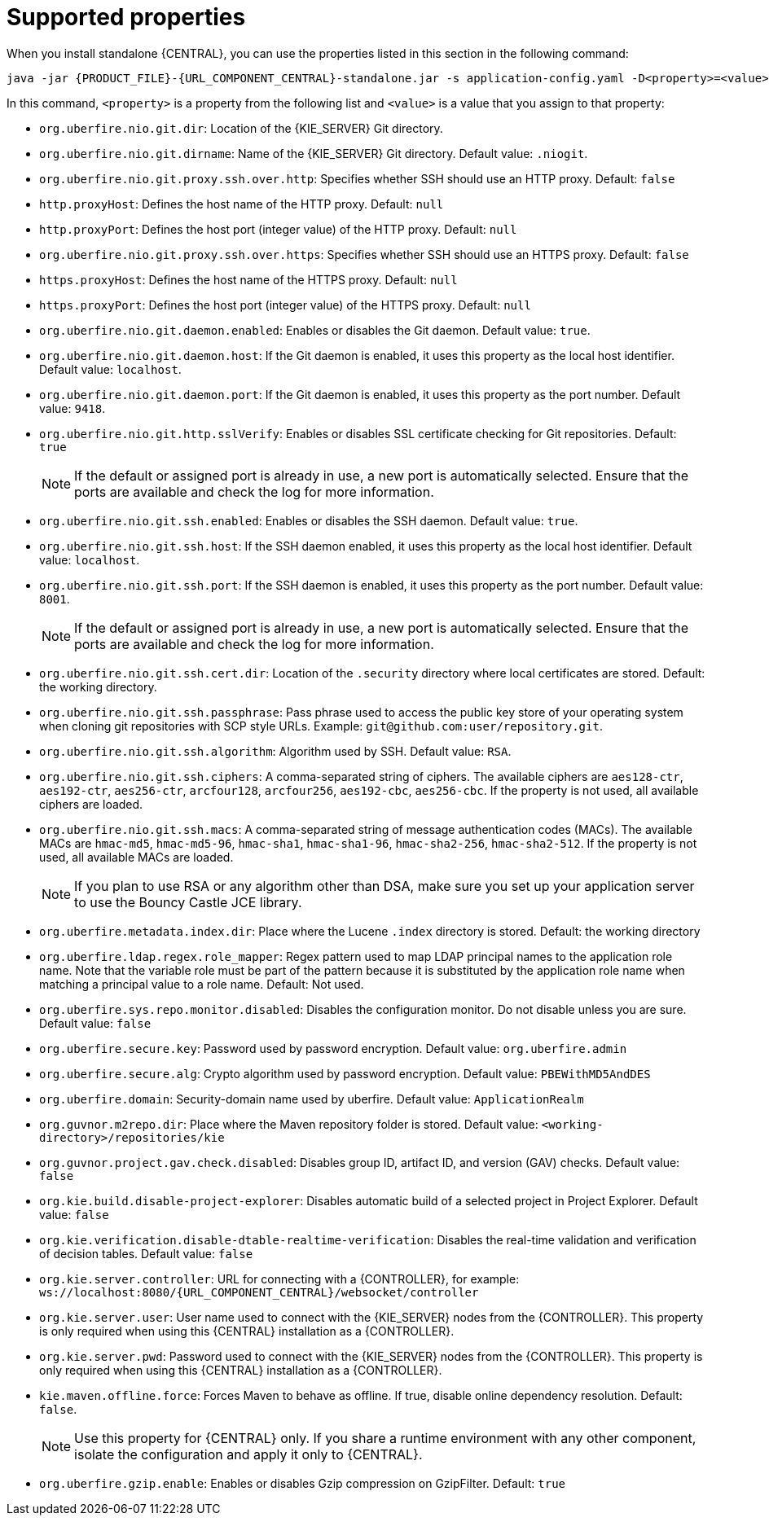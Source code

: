 [id='run-standalone-properties-con']
= Supported properties

When you install standalone {CENTRAL}, you can use the properties listed in this section in the following command:
[source,subs="attributes+"]
----
java -jar {PRODUCT_FILE}-{URL_COMPONENT_CENTRAL}-standalone.jar -s application-config.yaml -D<property>=<value> -D<property>=<value>
----
In this command, `<property>` is a property from the following list and `<value>` is a value that you assign to that property:

* `org.uberfire.nio.git.dir`: Location of the {KIE_SERVER} Git directory.
* `org.uberfire.nio.git.dirname`: Name of the {KIE_SERVER} Git directory. Default value: `.niogit`.
* `org.uberfire.nio.git.proxy.ssh.over.http`: Specifies whether SSH should use an HTTP proxy. Default: `false`
* `http.proxyHost`: Defines the host name of the HTTP proxy. Default: `null`
* `http.proxyPort`: Defines the host port (integer value) of the HTTP proxy. Default: `null`
* `org.uberfire.nio.git.proxy.ssh.over.https`: Specifies whether SSH should use an HTTPS proxy. Default: `false`
* `https.proxyHost`: Defines the host name of the HTTPS proxy. Default: `null`
* `https.proxyPort`: Defines the host port (integer value) of the HTTPS proxy. Default: `null`
* `org.uberfire.nio.git.daemon.enabled`: Enables or disables the Git daemon. Default value: `true`.
* `org.uberfire.nio.git.daemon.host`: If the Git daemon is enabled, it uses this property as the local host identifier. Default value: `localhost`.
* `org.uberfire.nio.git.daemon.port`: If the Git daemon is enabled, it uses this property as the port number. Default value: `9418`.
* `org.uberfire.nio.git.http.sslVerify`: Enables or disables SSL certificate checking for Git repositories. Default: `true`
+
[NOTE]
====
If the default or assigned port is already in use, a new port is automatically selected. Ensure that the ports are available and check the log for more information.
====
* `org.uberfire.nio.git.ssh.enabled`: Enables or disables the SSH daemon. Default value: `true`.
* `org.uberfire.nio.git.ssh.host`: If the SSH daemon enabled, it uses this property as the local host identifier. Default value: `localhost`.
* `org.uberfire.nio.git.ssh.port`: If the SSH daemon is enabled, it uses this property as the port number. Default value: `8001`.
+
[NOTE]
====
If the default or assigned port is already in use, a new port is automatically selected. Ensure that the ports are available and check the log for more information.
====
* `org.uberfire.nio.git.ssh.cert.dir`: Location of the `.security` directory where local certificates are stored. Default: the working directory.
* `org.uberfire.nio.git.ssh.passphrase`: Pass phrase used to access the public key store of your operating system when cloning git repositories with SCP style URLs. Example: `git@github.com:user/repository.git`.
* `org.uberfire.nio.git.ssh.algorithm`: Algorithm used by SSH. Default value: `RSA`.
* `org.uberfire.nio.git.ssh.ciphers`: A comma-separated string of ciphers. The available ciphers are `aes128-ctr`, `aes192-ctr`, `aes256-ctr`, `arcfour128`, `arcfour256`, `aes192-cbc`, `aes256-cbc`. If the property is not used, all available ciphers are loaded.
* `org.uberfire.nio.git.ssh.macs`: A comma-separated string of message authentication codes (MACs). The available MACs are `hmac-md5`, `hmac-md5-96`, `hmac-sha1`, `hmac-sha1-96`, `hmac-sha2-256`, `hmac-sha2-512`. If the property is not used, all available MACs are loaded.
+
[NOTE]
====
If you plan to use RSA or any algorithm other than DSA, make sure you set up your application server to use the Bouncy Castle JCE library.
====
* `org.uberfire.metadata.index.dir`: Place where the Lucene `.index` directory is stored. Default: the working directory
* `org.uberfire.ldap.regex.role_mapper`: Regex pattern used to map LDAP principal names to the application role name. Note that the variable role must be part of the pattern because it is substituted by the application role name when matching a principal value to a role name. Default: Not used.
* `org.uberfire.sys.repo.monitor.disabled`: Disables the configuration monitor. Do not disable unless you are sure. Default value: `false`
* `org.uberfire.secure.key`: Password used by password encryption. Default value: `org.uberfire.admin`
* `org.uberfire.secure.alg`: Crypto algorithm used by password encryption. Default value: `PBEWithMD5AndDES`
* `org.uberfire.domain`:  Security-domain name used by uberfire. Default value: `ApplicationRealm`
* `org.guvnor.m2repo.dir`: Place where the Maven repository folder is stored. Default value: `<working-directory>/repositories/kie`
* `org.guvnor.project.gav.check.disabled`: Disables group ID, artifact ID, and version (GAV) checks. Default value: `false`
* `org.kie.build.disable-project-explorer`: Disables automatic build of a selected project in Project Explorer. Default value: `false`
* `org.kie.verification.disable-dtable-realtime-verification`: Disables the real-time validation and verification of decision tables. Default value: `false`
* `org.kie.server.controller`: URL for connecting with a {CONTROLLER}, for example: `ws://localhost:8080/{URL_COMPONENT_CENTRAL}/websocket/controller`
* `org.kie.server.user`: User name used to connect with the {KIE_SERVER} nodes from the {CONTROLLER}. This property is only required when using this {CENTRAL} installation as a {CONTROLLER}.
* `org.kie.server.pwd`: Password used to connect with the {KIE_SERVER} nodes from the {CONTROLLER}. This property is only required when using this {CENTRAL} installation as a {CONTROLLER}.
* `kie.maven.offline.force`: Forces Maven to behave as offline. If true, disable online dependency resolution. Default: `false`.
+
[NOTE]
====
Use this property for {CENTRAL} only. If you share a runtime environment with any other component, isolate the configuration and apply it only to {CENTRAL}.
====
* `org.uberfire.gzip.enable`: Enables or disables Gzip compression on GzipFilter. Default: `true`
